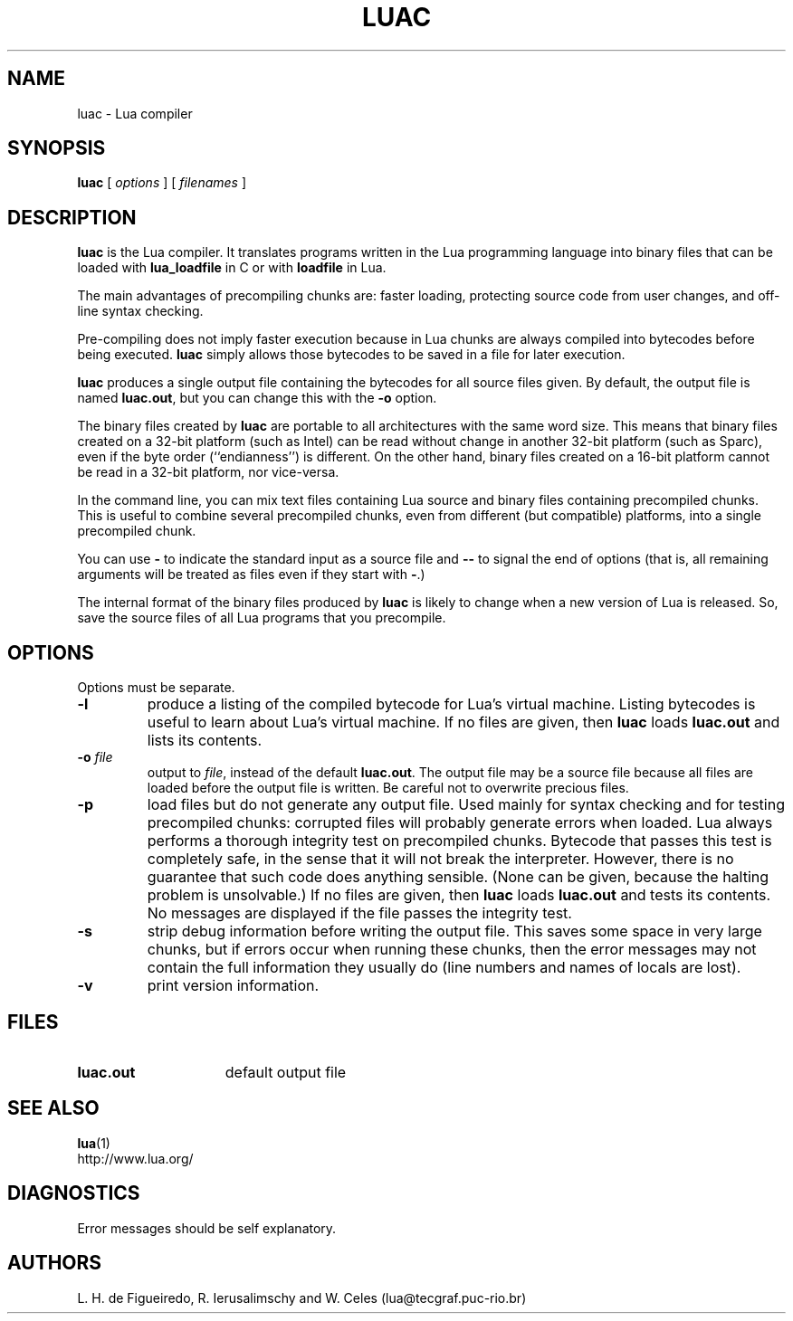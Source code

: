 .\" $Id: luac.man,v 1.23 2002/04/21 21:17:38 lhf Exp lhf $
.TH LUAC 1 "$Date: 2002/04/21 21:17:38 $"
.SH NAME
luac \- Lua compiler
.SH SYNOPSIS
.B luac
[
.I options
] [
.I filenames
]
.SH DESCRIPTION
.B luac
is the Lua compiler.
It translates programs written in the Lua programming language
into binary files that can be loaded with
.B lua_loadfile
in C or with
.B loadfile
in Lua.
.LP
The main advantages of precompiling chunks are:
faster loading,
protecting source code from user changes,
and
off-line syntax checking.
.LP
Pre-compiling does not imply faster execution
because in Lua chunks are always compiled into bytecodes before being executed.
.B luac
simply allows those bytecodes to be saved in a file for later execution.
.LP
.B luac
produces a single output file containing the bytecodes
for all source files given.
By default,
the output file is named
.BR luac.out ,
but you can change this with the
.B \-o
option.
.LP
The binary files created by
.B luac
are portable to all architectures with the same word size.
This means that
binary files created on a 32-bit platform (such as Intel)
can be read without change in another 32-bit platform (such as Sparc),
even if the byte order (``endianness'') is different.
On the other hand,
binary files created on a 16-bit platform cannot be read in a 32-bit platform,
nor vice-versa.
.LP
In the command line,
you can mix
text files containing Lua source and
binary files containing precompiled chunks.
This is useful to combine several precompiled chunks,
even from different (but compatible) platforms,
into a single precompiled chunk.
.LP
You can use
.B "\-"
to indicate the standard input as a source file
and
.B "\--"
to signal the end of options
(that is,
all remaining arguments will be treated as files even if they start with
.BR "\-" .)
.LP
The internal format of the binary files produced by
.B luac
is likely to change when a new version of Lua is released.
So,
save the source files of all Lua programs that you precompile.
.LP
.SH OPTIONS
Options must be separate.
.TP
.B \-l
produce a listing of the compiled bytecode for Lua's virtual machine.
Listing bytecodes is useful to learn about Lua's virtual machine.
If no files are given, then
.B luac
loads
.B luac.out
and lists its contents.
.TP
.BI \-o " file"
output to
.IR file ,
instead of the default
.BR luac.out .
The output file may be a source file because
all files are loaded before the output file is written.
Be careful not to overwrite precious files.
.TP
.B \-p
load files but do not generate any output file.
Used mainly for syntax checking and for testing precompiled chunks:
corrupted files will probably generate errors when loaded.
Lua always performs a thorough integrity test on precompiled chunks.
Bytecode that passes this test is completely safe,
in the sense that it will not break the interpreter.
However,
there is no guarantee that such code does anything sensible.
(None can be given, because the halting problem is unsolvable.)
If no files are given, then
.B luac
loads
.B luac.out
and tests its contents.
No messages are displayed if the file passes the integrity test.
.TP
.B \-s
strip debug information before writing the output file.
This saves some space in very large chunks,
but if errors occur when running these chunks,
then the error messages may not contain the full information they usually do
(line numbers and names of locals are lost).
.TP
.B \-v
print version information.
.SH FILES
.TP 15
.B luac.out
default output file
.SH "SEE ALSO"
.BR lua (1)
.br
http://www.lua.org/
.SH DIAGNOSTICS
Error messages should be self explanatory.
.SH AUTHORS
L. H. de Figueiredo,
R. Ierusalimschy and
W. Celes
(lua@tecgraf.puc-rio.br)
.\" EOF
